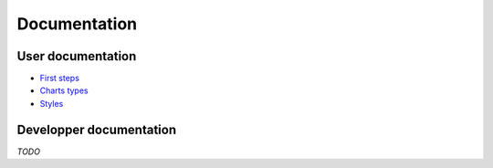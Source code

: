 ===============
 Documentation
===============


User documentation
==================

- `First steps </first_steps>`_
- `Charts types </chart_types>`_
- `Styles </styles>`_


Developper documentation
========================

*TODO*
